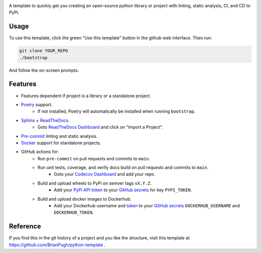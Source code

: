 |Python compat| |GHA tests|

A template to quickly get you creating an open-source python library
or project with linting, static analysis, CI, and CD to PyPi.

Usage
=====

To use this template, click the green "Use this template" button in the github web interface.
Then run:

.. code-block:: bash

   git clone YOUR_REPO
   ./bootstrap

And follow the on-screen prompts.


Features
========
* Features dependent if project is a library or a standalone project.
* `Poetry`_ support.
    * If not installed, Poetry will automatically be installed when running ``bootstrap``.
* `Sphinx`_ + `ReadTheDocs`_.
    * Goto `ReadTheDocs Dashboard`_ and click on "Import a Project".
* `Pre-commit`_ linting and static analysis.
* `Docker`_ support for standalone projects.
* GitHub actions for:
    * Run ``pre-commit`` on pull requests and commits to ``main``.
    * Run unit tests, coverage, and verify docs build on pull requests and commits to ``main``.
        * Goto your `Codecov Dashboard`_ and add your repo.
    * Build and upload wheels to PyPi on semver tags ``vX.Y.Z``.
        * Add your `PyPi API token`_ to your `GitHub secrets`_ for key ``PYPI_TOKEN``.
    * Build and upload docker images to Dockerhub.
        * Add your Dockerhub username and `token`_ to your `GitHub secrets`_
          ``DOCKERHUB_USERNAME`` and ``DOCKERHUB_TOKEN``.


Reference
=========
If you find this in the git history of a project and you like the structure, visit
this template at https://github.com/BrianPugh/python-template .


.. |GHA tests| image:: https://github.com/BrianPugh/python-template/workflows/tests/badge.svg
   :target: https://github.com/BrianPugh/python-template/actions?query=workflow%3Atests
   :alt: GHA Status
.. |Python compat| image:: https://img.shields.io/badge/>=python-3.8-blue.svg

.. _Codecov Dashboard: https://app.codecov.io/gh
.. _Docker: https://www.docker.com
.. _GitHub secrets: https://docs.github.com/en/actions/security-guides/encrypted-secrets
.. _Poetry: https://python-poetry.org
.. _Pre-commit: https://pre-commit.com
.. _PyPi API token: https://pypi.org/help/#apitoken
.. _ReadTheDocs Dashboard: https://readthedocs.org/dashboard/
.. _ReadTheDocs: https://readthedocs.org
.. _Sphinx: https://www.sphinx-doc.org/en/master/
.. _token: https://docs.docker.com/docker-hub/access-tokens/
